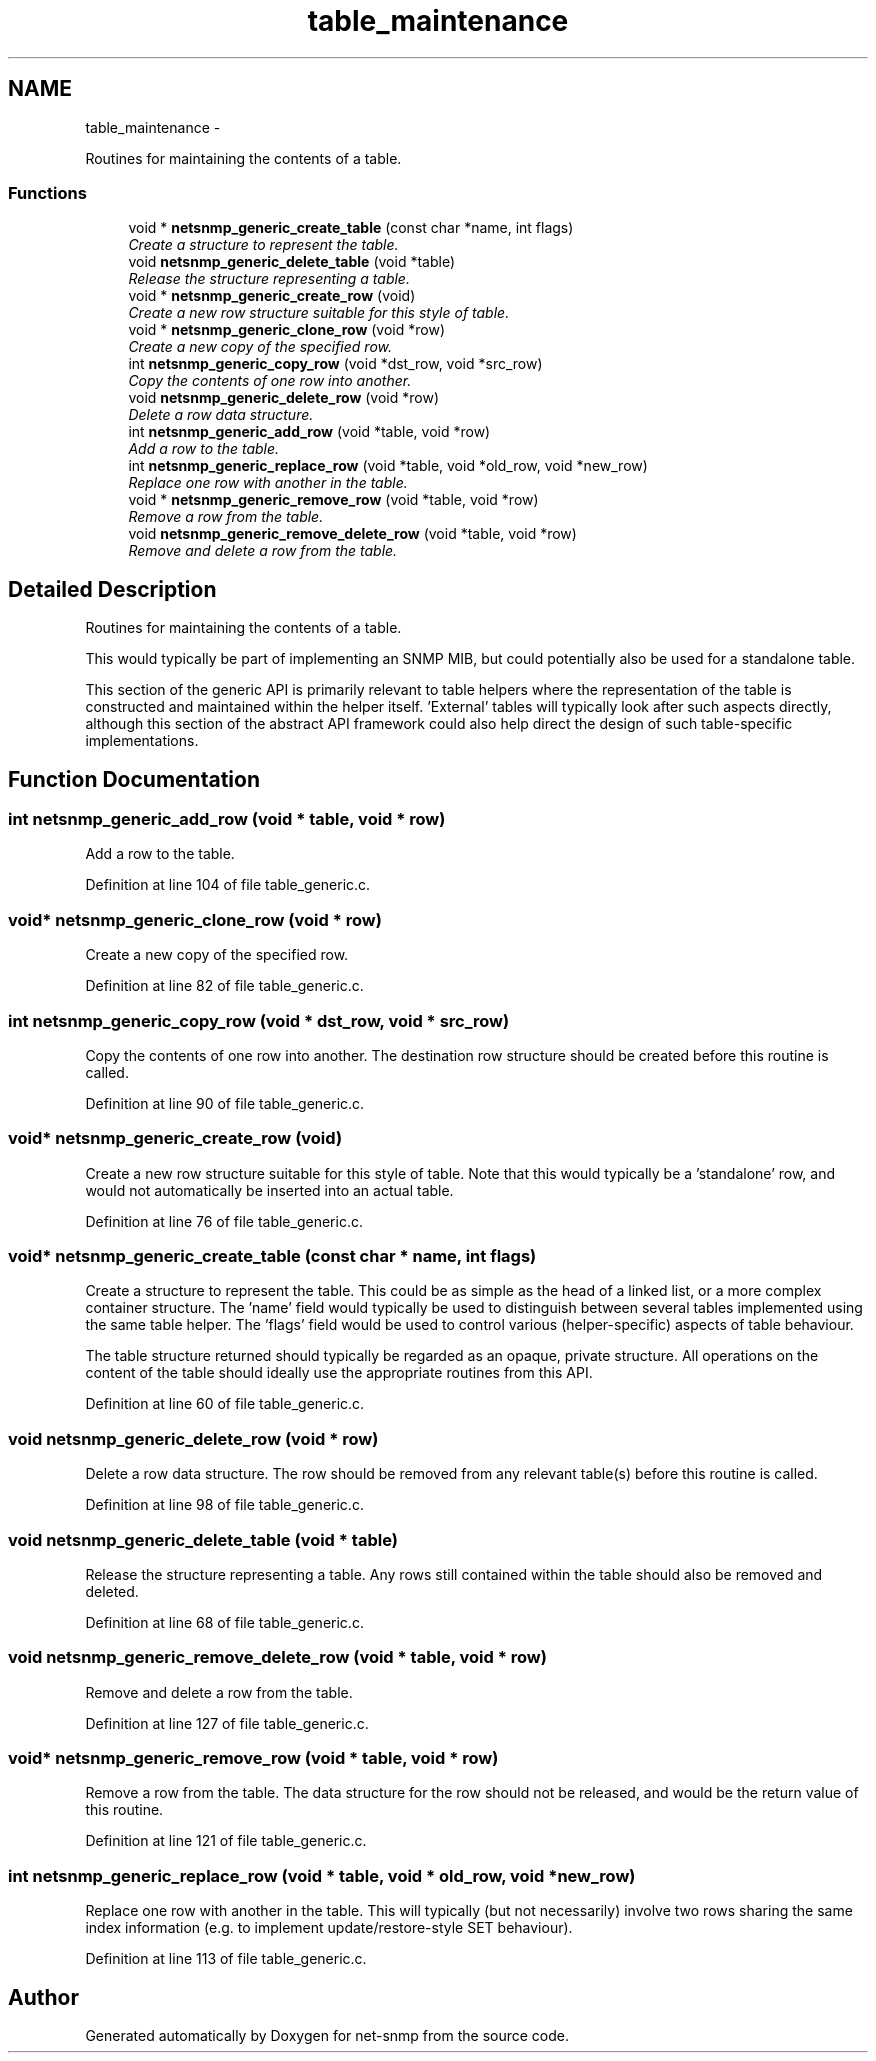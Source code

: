 .TH "table_maintenance" 3 "23 May 2010" "Version 5.4.3.pre1" "net-snmp" \" -*- nroff -*-
.ad l
.nh
.SH NAME
table_maintenance \- 
.PP
Routines for maintaining the contents of a table.  

.SS "Functions"

.in +1c
.ti -1c
.RI "void * \fBnetsnmp_generic_create_table\fP (const char *name, int flags)"
.br
.RI "\fICreate a structure to represent the table. \fP"
.ti -1c
.RI "void \fBnetsnmp_generic_delete_table\fP (void *table)"
.br
.RI "\fIRelease the structure representing a table. \fP"
.ti -1c
.RI "void * \fBnetsnmp_generic_create_row\fP (void)"
.br
.RI "\fICreate a new row structure suitable for this style of table. \fP"
.ti -1c
.RI "void * \fBnetsnmp_generic_clone_row\fP (void *row)"
.br
.RI "\fICreate a new copy of the specified row. \fP"
.ti -1c
.RI "int \fBnetsnmp_generic_copy_row\fP (void *dst_row, void *src_row)"
.br
.RI "\fICopy the contents of one row into another. \fP"
.ti -1c
.RI "void \fBnetsnmp_generic_delete_row\fP (void *row)"
.br
.RI "\fIDelete a row data structure. \fP"
.ti -1c
.RI "int \fBnetsnmp_generic_add_row\fP (void *table, void *row)"
.br
.RI "\fIAdd a row to the table. \fP"
.ti -1c
.RI "int \fBnetsnmp_generic_replace_row\fP (void *table, void *old_row, void *new_row)"
.br
.RI "\fIReplace one row with another in the table. \fP"
.ti -1c
.RI "void * \fBnetsnmp_generic_remove_row\fP (void *table, void *row)"
.br
.RI "\fIRemove a row from the table. \fP"
.ti -1c
.RI "void \fBnetsnmp_generic_remove_delete_row\fP (void *table, void *row)"
.br
.RI "\fIRemove and delete a row from the table. \fP"
.in -1c
.SH "Detailed Description"
.PP 
Routines for maintaining the contents of a table. 

This would typically be part of implementing an SNMP MIB, but could potentially also be used for a standalone table.
.PP
This section of the generic API is primarily relevant to table helpers where the representation of the table is constructed and maintained within the helper itself. 'External' tables will typically look after such aspects directly, although this section of the abstract API framework could also help direct the design of such table-specific implementations. 
.SH "Function Documentation"
.PP 
.SS "int netsnmp_generic_add_row (void * table, void * row)"
.PP
Add a row to the table. 
.PP
Definition at line 104 of file table_generic.c.
.SS "void* netsnmp_generic_clone_row (void * row)"
.PP
Create a new copy of the specified row. 
.PP
Definition at line 82 of file table_generic.c.
.SS "int netsnmp_generic_copy_row (void * dst_row, void * src_row)"
.PP
Copy the contents of one row into another. The destination row structure should be created before this routine is called. 
.PP
Definition at line 90 of file table_generic.c.
.SS "void* netsnmp_generic_create_row (void)"
.PP
Create a new row structure suitable for this style of table. Note that this would typically be a 'standalone' row, and would not automatically be inserted into an actual table. 
.PP
Definition at line 76 of file table_generic.c.
.SS "void* netsnmp_generic_create_table (const char * name, int flags)"
.PP
Create a structure to represent the table. This could be as simple as the head of a linked list, or a more complex container structure. The 'name' field would typically be used to distinguish between several tables implemented using the same table helper. The 'flags' field would be used to control various (helper-specific) aspects of table behaviour.
.PP
The table structure returned should typically be regarded as an opaque, private structure. All operations on the content of the table should ideally use the appropriate routines from this API. 
.PP
Definition at line 60 of file table_generic.c.
.SS "void netsnmp_generic_delete_row (void * row)"
.PP
Delete a row data structure. The row should be removed from any relevant table(s) before this routine is called. 
.PP
Definition at line 98 of file table_generic.c.
.SS "void netsnmp_generic_delete_table (void * table)"
.PP
Release the structure representing a table. Any rows still contained within the table should also be removed and deleted. 
.PP
Definition at line 68 of file table_generic.c.
.SS "void netsnmp_generic_remove_delete_row (void * table, void * row)"
.PP
Remove and delete a row from the table. 
.PP
Definition at line 127 of file table_generic.c.
.SS "void* netsnmp_generic_remove_row (void * table, void * row)"
.PP
Remove a row from the table. The data structure for the row should not be released, and would be the return value of this routine. 
.PP
Definition at line 121 of file table_generic.c.
.SS "int netsnmp_generic_replace_row (void * table, void * old_row, void * new_row)"
.PP
Replace one row with another in the table. This will typically (but not necessarily) involve two rows sharing the same index information (e.g. to implement update/restore-style SET behaviour). 
.PP
Definition at line 113 of file table_generic.c.
.SH "Author"
.PP 
Generated automatically by Doxygen for net-snmp from the source code.
